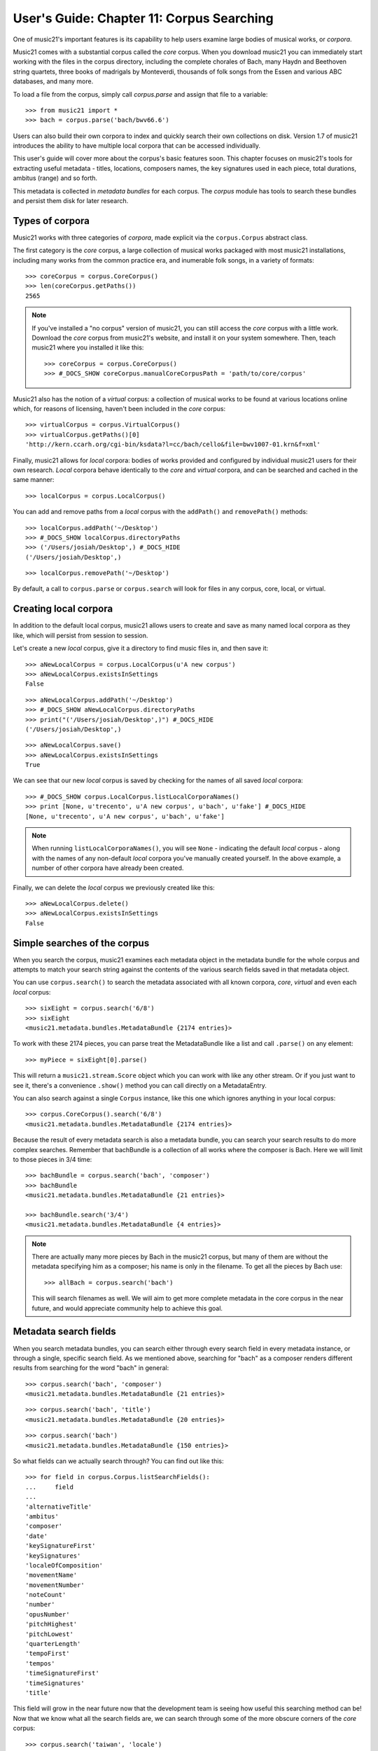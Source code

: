 .. _usersGuide_11_corpusSearching:

User's Guide: Chapter 11: Corpus Searching
==========================================

One of music21's important features is its capability to help users examine
large bodies of musical works, or *corpora*.  

Music21 comes with a substantial corpus called the *core* corpus. When you
download music21 you can immediately start working with the files in the 
corpus directory, including the complete chorales of Bach, many Haydn and
Beethoven string quartets, three books of madrigals by Monteverdi, thousands
of folk songs from the Essen and various ABC databases, and many more.

To load a file from the corpus, simply call *corpus.parse* and assign that
file to a variable:

::

    >>> from music21 import *
    >>> bach = corpus.parse('bach/bwv66.6')
    

Users can also build their own corpora to index and quickly search their own
collections on disk.  Version 1.7 of music21 introduces the ability to have
multiple local corpora that can be accessed individually.
    
This user's guide will cover more about the corpus's basic features soon.  This
chapter focuses on music21's tools for extracting useful metadata - titles,
locations, composers names, the key signatures used in each piece, total
durations, ambitus (range) and so forth.

This metadata is collected in *metadata bundles* for each corpus. The *corpus*
module has tools to search these bundles and persist them disk for later
research.


Types of corpora
----------------

Music21 works with three categories of *corpora*, made explicit via the
``corpus.Corpus`` abstract class.

The first category is the *core* corpus, a large collection of musical works
packaged with most music21 installations, including many works from the common
practice era, and inumerable folk songs, in a variety of formats:

::

    >>> coreCorpus = corpus.CoreCorpus()
    >>> len(coreCorpus.getPaths())
    2565


..  note::

    If you've installed a "no corpus" version of music21, you can still access
    the *core* corpus with a little work.  Download the *core* corpus from
    music21's website, and install it on your system somewhere. Then, teach
    music21 where you installed it like this:    

    ::

        >>> coreCorpus = corpus.CoreCorpus()
        >>> #_DOCS_SHOW coreCorpus.manualCoreCorpusPath = 'path/to/core/corpus'

Music21 also has the notion of a *virtual* corpus: a collection of musical
works to be found at various locations online which, for reasons of licensing,
haven't been included in the *core* corpus:

::

    >>> virtualCorpus = corpus.VirtualCorpus()
    >>> virtualCorpus.getPaths()[0]
    'http://kern.ccarh.org/cgi-bin/ksdata?l=cc/bach/cello&file=bwv1007-01.krn&f=xml'

Finally, music21 allows for *local* corpora: bodies of works provided and
configured by individual music21 users for their own research. *Local* corpora
behave identically to the *core* and *virtual* corpora, and can be searched and
cached in the same manner:

::

    >>> localCorpus = corpus.LocalCorpus()

You can add and remove paths from a *local* corpus with the ``addPath()`` and
``removePath()`` methods:

::

    >>> localCorpus.addPath('~/Desktop')
    >>> #_DOCS_SHOW localCorpus.directoryPaths
    >>> ('/Users/josiah/Desktop',) #_DOCS_HIDE
    ('/Users/josiah/Desktop',)

::

    >>> localCorpus.removePath('~/Desktop')


By default, a call to ``corpus.parse`` or ``corpus.search`` will look for
files in any corpus, core, local, or virtual.



Creating local corpora
----------------------

In addition to the default local corpus, music21 allows users to create
and save as many named local corpora as they like, which will persist from
session to session.

Let's create a new *local* corpus, give it a directory to find music files in,
and then save it:

::

    >>> aNewLocalCorpus = corpus.LocalCorpus(u'A new corpus')
    >>> aNewLocalCorpus.existsInSettings
    False

::

    >>> aNewLocalCorpus.addPath('~/Desktop')
    >>> #_DOCS_SHOW aNewLocalCorpus.directoryPaths
    >>> print("('/Users/josiah/Desktop',)") #_DOCS_HIDE
    ('/Users/josiah/Desktop',)

::

    >>> aNewLocalCorpus.save()
    >>> aNewLocalCorpus.existsInSettings
    True

We can see that our new *local* corpus is saved by checking for the names of
all saved *local* corpora:

::

    >>> #_DOCS_SHOW corpus.LocalCorpus.listLocalCorporaNames()
    >>> print [None, u'trecento', u'A new corpus', u'bach', u'fake'] #_DOCS_HIDE
    [None, u'trecento', u'A new corpus', u'bach', u'fake']

..  note::

    When running ``listLocalCorporaNames()``, you will see ``None`` -
    indicating the default *local* corpus - along with the names of any
    non-default *local* corpora you've manually created yourself. In the above
    example, a number of other corpora have already been created.

Finally, we can delete the *local* corpus we previously created like this:

::

    >>> aNewLocalCorpus.delete()
    >>> aNewLocalCorpus.existsInSettings
    False


Simple searches of the corpus
-----------------------------

When you search the corpus, music21 examines each metadata object in the
metadata bundle for the whole corpus and attempts to match your search string 
against the contents of
the various search fields saved in that metadata object.  

You can use ``corpus.search()`` to search the metadata associated with all
known corpora, *core*, *virtual* and even each *local* corpus:

::

    >>> sixEight = corpus.search('6/8')
    >>> sixEight
    <music21.metadata.bundles.MetadataBundle {2174 entries}> 

To work with these 2174 pieces, you can parse treat the MetadataBundle
like a list and call ``.parse()`` on any element:

::

    >>> myPiece = sixEight[0].parse()
    
This will return a ``music21.stream.Score`` object which you can work
with like any other stream. Or if you just want to see it, there's a 
convenience ``.show()`` method you can call directly on a MetadataEntry.

You can also search against a single ``Corpus`` instance, like this one
which ignores anything in your local corpus:

::

    >>> corpus.CoreCorpus().search('6/8')
    <music21.metadata.bundles.MetadataBundle {2174 entries}> 


Because the result of every metadata search is also a metadata bundle, you can
search your search results to do more complex searches.  Remember that 
bachBundle is a collection of all works where the composer is Bach.  Here we
will limit to those pieces in 3/4 time:

::

    >>> bachBundle = corpus.search('bach', 'composer')
    >>> bachBundle
    <music21.metadata.bundles.MetadataBundle {21 entries}>

    >>> bachBundle.search('3/4')
    <music21.metadata.bundles.MetadataBundle {4 entries}>

..  note::

    There are actually many more pieces by Bach in the music21 corpus,
    but many of them are without the metadata specifying him as a
    composer; his name is only in the filename. To get all the pieces
    by Bach use:
    
    ::
    
        >>> allBach = corpus.search('bach')
        
    This will search filenames as well.  We will aim to get more complete
    metadata in the core corpus in the near future, and would appreciate
    community help to achieve this goal.



Metadata search fields
----------------------

When you search metadata bundles, you can search either through every search
field in every metadata instance, or through a single, specific search field.
As we mentioned above, searching for "bach" as a composer renders different 
results from searching for the word "bach" in general:

::

    >>> corpus.search('bach', 'composer')
    <music21.metadata.bundles.MetadataBundle {21 entries}>

::

    >>> corpus.search('bach', 'title')
    <music21.metadata.bundles.MetadataBundle {20 entries}>

::

    >>> corpus.search('bach')
    <music21.metadata.bundles.MetadataBundle {150 entries}>

So what fields can we actually search through? You can find out like this:

::

    >>> for field in corpus.Corpus.listSearchFields():
    ...     field
    ...
    'alternativeTitle'
    'ambitus'
    'composer'
    'date'
    'keySignatureFirst'
    'keySignatures'
    'localeOfComposition'
    'movementName'
    'movementNumber'
    'noteCount'
    'number'
    'opusNumber'
    'pitchHighest'
    'pitchLowest'
    'quarterLength'
    'tempoFirst'
    'tempos'
    'timeSignatureFirst'
    'timeSignatures'
    'title'

This field will grow in the near future now that the development team is seeing
how useful this searching method can be! Now that we know what all the search
fields are, we can search through some of the more obscure corners of the
*core* corpus:

::

    >>> corpus.search('taiwan', 'locale')
    <music21.metadata.bundles.MetadataBundle {27 entries}>

What if you are not searching for an exact match?  If you're searching for
short pieces, you probably don't want to find pieces with exactly 1 note then
union that set with pieces with exactly 2 notes, etc.  Or for pieces from the
19th century, you won't want to search for 1801, 1802, etc.  What you can do is
set up a "predicate callable" which is a function (either a full python ``def``
statement or a short ``lambda`` function) to filter the results.  Each piece
will be checked against your predicate and only those that return true.  Here
we'll search for pieces with between 400 and 500 notes, only in the ``core``
corpus:

::

    >>> predicate = lambda x: 400 < x < 500
    >>> corpus.CoreCorpus().search(predicate, 'noteCount')
    <music21.metadata.bundles.MetadataBundle {49 entries}>

You can also pass in compiled regular expressions into the search:

::

    >>> import re
    >>> haydnOrHandel = re.compile('ha.d.*', re.IGNORECASE)
    >>> bundle = corpus.search(haydnOrHandel)

Though what you mostly get are Shandys.  Best to use a *^* to match
at the beginning of the word next time.


Inspecting metadata bundle search results
-----------------------------------------

Now let's take a closer look at some search results:

::

    >>> bachBundle = corpus.CoreCorpus().search('bach', 'composer')
    >>> bachBundle[0]
    <music21.metadata.bundles.MetadataEntry: bach_choraleAnalyses_riemenschneider001_rntxt> 

Metadata bundles are composed of metadata *entries*. These *entries* allow us
to associate a given ``RichMetadata`` object with a file name, and as we said earlier 
also allow us to parse the associated file into a music21 score:

::

    >>> bachBundle[0].sourcePath
    u'bach/choraleAnalyses/riemenschneider001.rntxt'

::

    >>> bachBundle[0].metadataPayload
    <music21.metadata.RichMetadata object at 0x...>

::

    >>> bachBundle[0].parse()
    <music21.stream.Score ...>


Manipulating multiple metadata bundles
--------------------------------------

Another useful feature of music21's metadata bundles is that they can be
operated on as though they were sets, allowing you to union, intersect and
difference multiple metadata bundles, thereby creating more complex search
results:

::

    >>> corelliBundle = corpus.search('corelli', field='composer')
    >>> corelliBundle
    <music21.metadata.bundles.MetadataBundle {1 entry}>

::

    >>> bachBundle.union(corelliBundle)
    <music21.metadata.bundles.MetadataBundle {22 entries}>

Consult :py:class:`~music21.metadata.bundles.MetadataBundle`'s API for a more
in depth look at how this works.



Getting a metadata bundle
-------------------------

In music21, metadata is information *about* a score, such as its composer,
title, initial key signature or ambitus. A metadata *bundle* is a collection of
metadata pulled from an arbitrarily large group of different scores. Users can
search through metadata bundles to find scores with certain qualities, such as
all scores in a given corpus with a time signature of ``6/8``, or all scores
composed by Monteverdi.

There are a number of different ways to acquire a metadata bundle.  The easiest way
to get the metadataBundle for the core corpus is simply to download music21: we
include a pre-made metadataBundle (in ``corpus/metadataCache/core.json``) so
that this step is unnecessary for the core corpus unless you're contributing to
the project.  But you may want to create metadata bundles for your own local corpora.
Access the ``metadataBundle`` attribute of any ``Corpus`` instance to get its
corresponding metadata bundle:

::

    >>> coreCorpus = corpus.CoreCorpus()
    >>> coreCorpus.metadataBundle
    <music21.metadata.bundles.MetadataBundle 'core': {14478 entries}>

Music21 also provides a handful of convenience methods for getting metadata
bundles associated with the *virtual*, *local* or *core* corpora:

::

    >>> coreBundle = metadata.MetadataBundle.fromCoreCorpus()
    >>> localBundle = metadata.MetadataBundle.fromLocalCorpus()
    >>> otherLocalBundle = metadata.MetadataBundle.fromLocalCorpus('blah')
    >>> virtualBundle = metadata.MetadataBundle.fromVirtualCorpus()

We strongly recommend using the above ``from*()`` methods. Some of these
metadata bundles can become quite large, and methods like ``fromCoreCorpus()``
will cache the metadata bundle in memory once it has been read from disk,
potentially saving you a lot of time.

Advanced users can also make metadata bundles manually, by passing in the name of the
corpus you want the bundle to refer to, or an actual ``Corpus`` instance
itself:

::

    >>> coreBundle = metadata.MetadataBundle('core')
    >>> coreBundle = metadata.MetadataBundle(corpus.CoreCorpus())

However, you'll need to read the bundle's saved data from disk before you can
do anything useful with the bundle. Bundles don't read their associated JSON
files automatically when they're manually instantiated.

::

    >>> coreBundle
    <music21.metadata.bundles.MetadataBundle 'core': {0 entries}>

::

    >>> coreBundle.read()
    <music21.metadata.bundles.MetadataBundle 'core': {14478 entries}>



Creating persistent metadata bundles
------------------------------------

Metadata bundles can be written to and read from disk. 

::

    >>> coreBundle = metadata.MetadataBundle('core')
    >>> coreBundle.read()
	<music21.metadata.bundles.MetadataBundle 'core': {14478 entries}>

::

    >>> #_DOCS_SHOW coreBundle.write()

They can also be completely rebuilt, as you will want to do for local
corpora. To add information to a bundle, use the ``addFromPaths()`` method:

::

    >>> newBundle = metadata.MetadataBundle()
    >>> paths = corpus.CoreCorpus().getBachChorales()
    >>> #_DOCS_SHOW failedPaths = newBundle.addFromPaths(paths)
    >>> failedPaths = [] #_DOCS_HIDE
    >>> failedPaths
    []

then call ``.write()`` to save to disk.

::

    >>> #_DOCS_SHOW newBundle
    >>> print "<music21.metadata.bundles.MetadataBundle {402 entries}>" # did not actually run addFromPaths... #_DOCS_HIDE
    <music21.metadata.bundles.MetadataBundle {402 entries}>
    
..  note::

    Building metadata information can be an incredibly intensive process. For
    example, building the *core* metadata bundle can easily take as long as an
    hour! Please use caution, and be patient, when building metadata bundles
    from large corpora. To monitor the corpus-building progress, make sure to
    set 'debug' to True in your user settings:

    ::

        >>> #_DOCS_SHOW environment.UserSettings()['debug'] = True
        

You can delete, rebuild and save a metadata bundle in one go with the
``rebuild()`` method:

::

    >>> virtualBundle = metadata.MetadataBundle.fromVirtualCorpus()
    >>> #_DOCS_SHOW virtualBundle.rebuild()

The process of rebuilding will store the file as it goes so at the end there is 
no need to call ``.write()``.

To delete a metadata bundle's cached-to-disk JSON file, use the ``delete()``
method:

::

    >>> #_DOCS_SHOW virtualBundle.delete()

Deleting a metadata bundle's JSON file won't empty the in-memory contents of
that bundle. For that, use ``clear()``:

::

    >>> virtualBundle.clear()

